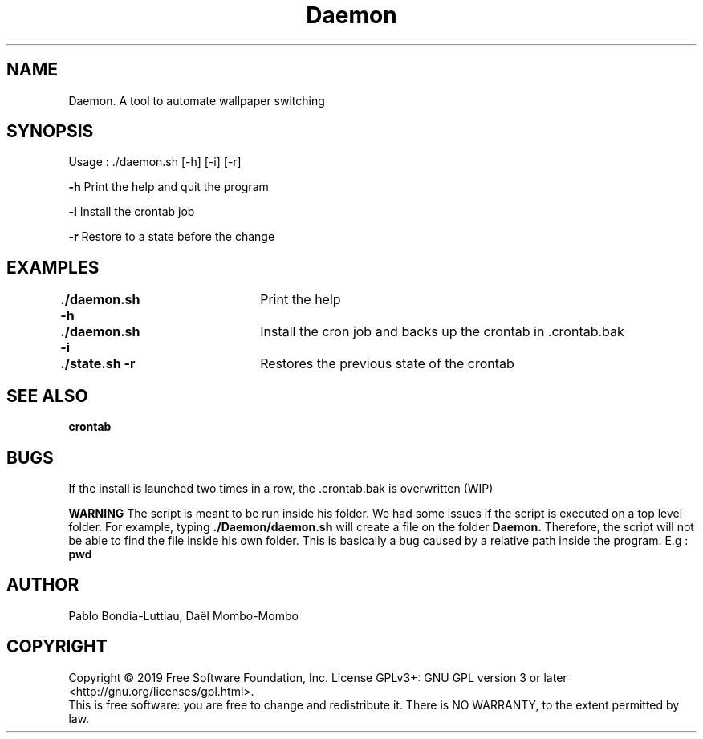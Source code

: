 .TH Daemon 1 "14 October 2019" "version 1.0"
.SH NAME
Daemon. A tool to automate wallpaper switching
.SH SYNOPSIS
Usage : ./daemon.sh [-h] [-i] [-r]
.PP
.B -h
\tPrint the help and quit the program
.PP
.B -i
\tInstall the crontab job
.PP
.B -r
\tRestore to a state before the change
.SH EXAMPLES
.B ./daemon.sh -h\t
Print the help
.PP
.B ./daemon.sh -i\t
Install the cron job and backs up the crontab in .crontab.bak
.PP
.B ./state.sh -r\t
Restores the previous state of the crontab
.SH SEE ALSO
.B crontab
.SH BUGS
If the install is launched two times in a row, the .crontab.bak is overwritten (WIP)
.PP
.B WARNING
The script is meant to be run inside his folder. We had some issues if the script is executed on a top level folder. For example, typing
.B ./Daemon/daemon.sh
will create a file on the folder 
.B Daemon.
Therefore, the script will not be able to find the file inside his own folder. This is basically a bug caused by a relative path inside the program. E.g : 
.B pwd
.SH AUTHOR
Pablo Bondia-Luttiau, Daël Mombo-Mombo
.SH COPYRIGHT
Copyright © 2019 Free Software Foundation, Inc.  License GPLv3+: GNU GPL version 3 or later <http://gnu.org/licenses/gpl.html>.
       This is free software: you are free to change and redistribute it.  There is NO WARRANTY, to the extent permitted by law.